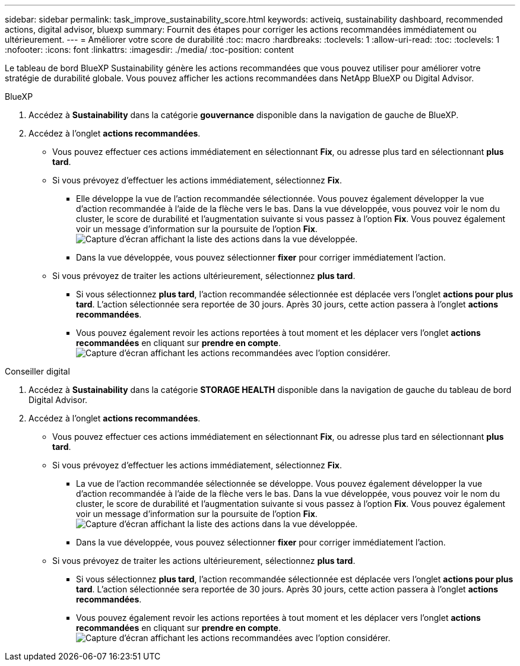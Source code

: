 ---
sidebar: sidebar 
permalink: task_improve_sustainability_score.html 
keywords: activeiq, sustainability dashboard, recommended actions, digital advisor, bluexp 
summary: Fournit des étapes pour corriger les actions recommandées immédiatement ou ultérieurement. 
---
= Améliorer votre score de durabilité
:toc: macro
:hardbreaks:
:toclevels: 1
:allow-uri-read: 
:toc: 
:toclevels: 1
:nofooter: 
:icons: font
:linkattrs: 
:imagesdir: ./media/
:toc-position: content


[role="lead"]
Le tableau de bord BlueXP Sustainability génère les actions recommandées que vous pouvez utiliser pour améliorer votre stratégie de durabilité globale. Vous pouvez afficher les actions recommandées dans NetApp BlueXP ou Digital Advisor.

[role="tabbed-block"]
====
.BlueXP
--
. Accédez à *Sustainability* dans la catégorie *gouvernance* disponible dans la navigation de gauche de BlueXP.
. Accédez à l'onglet *actions recommandées*.
+
** Vous pouvez effectuer ces actions immédiatement en sélectionnant *Fix*, ou adresse plus tard en sélectionnant *plus tard*.
** Si vous prévoyez d'effectuer les actions immédiatement, sélectionnez *Fix*.
+
*** Elle développe la vue de l'action recommandée sélectionnée. Vous pouvez également développer la vue d'action recommandée à l'aide de la flèche vers le bas. Dans la vue développée, vous pouvez voir le nom du cluster, le score de durabilité et l'augmentation suivante si vous passez à l'option *Fix*. Vous pouvez également voir un message d'information sur la poursuite de l'option *Fix*.
  +
image:recommended_actions.png["Capture d'écran affichant la liste des actions dans la vue développée."]
*** Dans la vue développée, vous pouvez sélectionner *fixer* pour corriger immédiatement l'action.


** Si vous prévoyez de traiter les actions ultérieurement, sélectionnez *plus tard*.
+
*** Si vous sélectionnez *plus tard*, l'action recommandée sélectionnée est déplacée vers l'onglet *actions pour plus tard*. L'action sélectionnée sera reportée de 30 jours. Après 30 jours, cette action passera à l'onglet *actions recommandées*.
*** Vous pouvez également revoir les actions reportées à tout moment et les déplacer vers l'onglet *actions recommandées* en cliquant sur *prendre en compte*.
 +
image:actions_for_later.png["Capture d'écran affichant les actions recommandées avec l'option considérer."]






--
.Conseiller digital
--
. Accédez à *Sustainability* dans la catégorie *STORAGE HEALTH* disponible dans la navigation de gauche du tableau de bord Digital Advisor.
. Accédez à l'onglet *actions recommandées*.
+
** Vous pouvez effectuer ces actions immédiatement en sélectionnant *Fix*, ou adresse plus tard en sélectionnant *plus tard*.
** Si vous prévoyez d'effectuer les actions immédiatement, sélectionnez *Fix*.
+
*** La vue de l'action recommandée sélectionnée se développe. Vous pouvez également développer la vue d'action recommandée à l'aide de la flèche vers le bas. Dans la vue développée, vous pouvez voir le nom du cluster, le score de durabilité et l'augmentation suivante si vous passez à l'option *Fix*. Vous pouvez également voir un message d'information sur la poursuite de l'option *Fix*.
  +
image:recommended_actions.png["Capture d'écran affichant la liste des actions dans la vue développée."]
*** Dans la vue développée, vous pouvez sélectionner *fixer* pour corriger immédiatement l'action.


** Si vous prévoyez de traiter les actions ultérieurement, sélectionnez *plus tard*.
+
*** Si vous sélectionnez *plus tard*, l'action recommandée sélectionnée est déplacée vers l'onglet *actions pour plus tard*. L'action sélectionnée sera reportée de 30 jours. Après 30 jours, cette action passera à l'onglet *actions recommandées*.
*** Vous pouvez également revoir les actions reportées à tout moment et les déplacer vers l'onglet *actions recommandées* en cliquant sur *prendre en compte*.
 +
image:actions_for_later.png["Capture d'écran affichant les actions recommandées avec l'option considérer."]






--
====